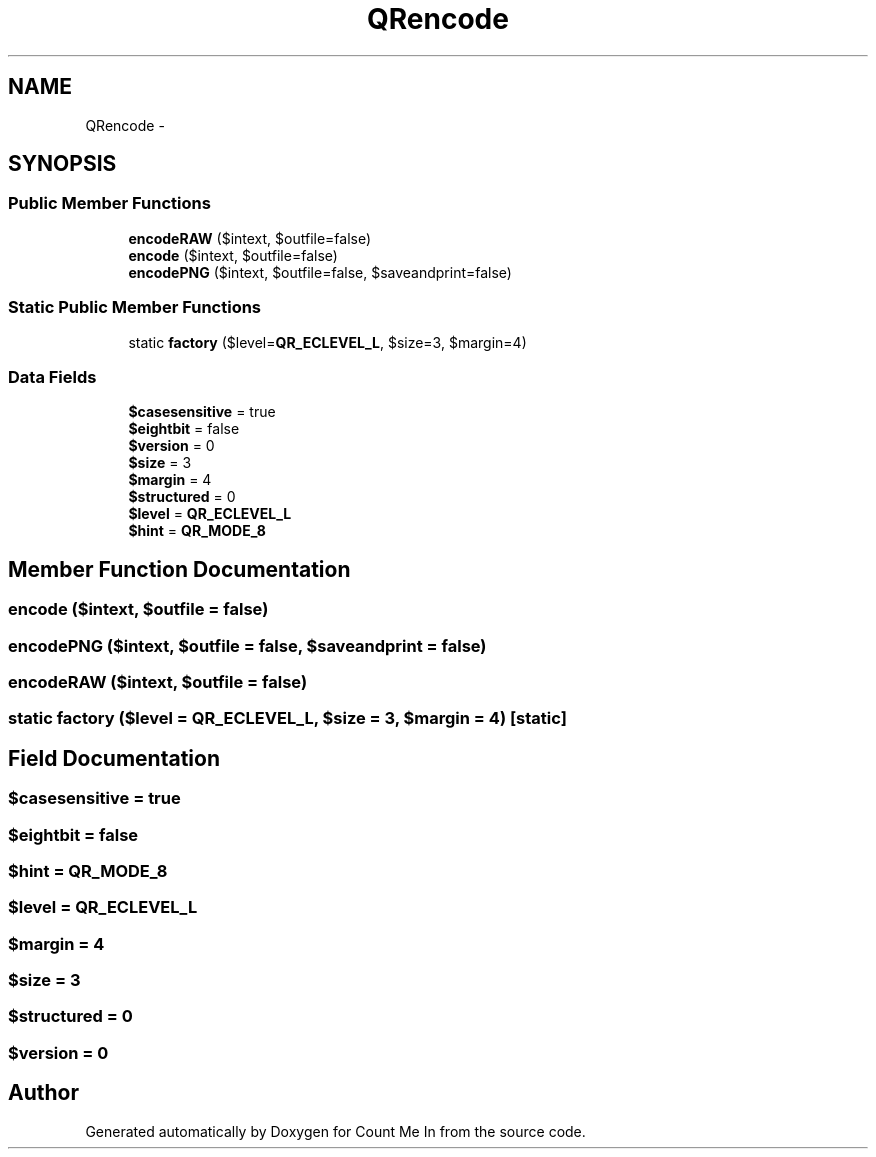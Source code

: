 .TH "QRencode" 3 "Sun Mar 3 2013" "Version 0.001" "Count Me In" \" -*- nroff -*-
.ad l
.nh
.SH NAME
QRencode \- 
.SH SYNOPSIS
.br
.PP
.SS "Public Member Functions"

.in +1c
.ti -1c
.RI "\fBencodeRAW\fP ($intext, $outfile=false)"
.br
.ti -1c
.RI "\fBencode\fP ($intext, $outfile=false)"
.br
.ti -1c
.RI "\fBencodePNG\fP ($intext, $outfile=false, $saveandprint=false)"
.br
.in -1c
.SS "Static Public Member Functions"

.in +1c
.ti -1c
.RI "static \fBfactory\fP ($level=\fBQR_ECLEVEL_L\fP, $size=3, $margin=4)"
.br
.in -1c
.SS "Data Fields"

.in +1c
.ti -1c
.RI "\fB$casesensitive\fP = true"
.br
.ti -1c
.RI "\fB$eightbit\fP = false"
.br
.ti -1c
.RI "\fB$version\fP = 0"
.br
.ti -1c
.RI "\fB$size\fP = 3"
.br
.ti -1c
.RI "\fB$margin\fP = 4"
.br
.ti -1c
.RI "\fB$structured\fP = 0"
.br
.ti -1c
.RI "\fB$level\fP = \fBQR_ECLEVEL_L\fP"
.br
.ti -1c
.RI "\fB$hint\fP = \fBQR_MODE_8\fP"
.br
.in -1c
.SH "Member Function Documentation"
.PP 
.SS "encode ($intext, $outfile = \fCfalse\fP)"

.SS "encodePNG ($intext, $outfile = \fCfalse\fP, $saveandprint = \fCfalse\fP)"

.SS "encodeRAW ($intext, $outfile = \fCfalse\fP)"

.SS "static factory ($level = \fC\fBQR_ECLEVEL_L\fP\fP, $size = \fC3\fP, $margin = \fC4\fP)\fC [static]\fP"

.SH "Field Documentation"
.PP 
.SS "$casesensitive = true"

.SS "$eightbit = false"

.SS "$hint = \fBQR_MODE_8\fP"

.SS "$level = \fBQR_ECLEVEL_L\fP"

.SS "$margin = 4"

.SS "$size = 3"

.SS "$structured = 0"

.SS "$version = 0"


.SH "Author"
.PP 
Generated automatically by Doxygen for Count Me In from the source code\&.
